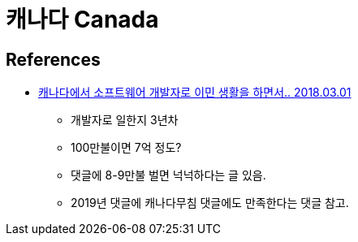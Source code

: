 = 캐나다 Canada

== References
* https://okky.kr/article/445109[캐나다에서 소프트웨어 개발자로 이민 생활을 하면서.. 2018.03.01]
** 개발자로 일한지 3년차
** 100만불이면 7억 정도?
** 댓글에 8-9만불 벌면 넉넉하다는 글 있음.
** 2019년 댓글에 캐나다무침 댓글에도 만족한다는 댓글 참고.
